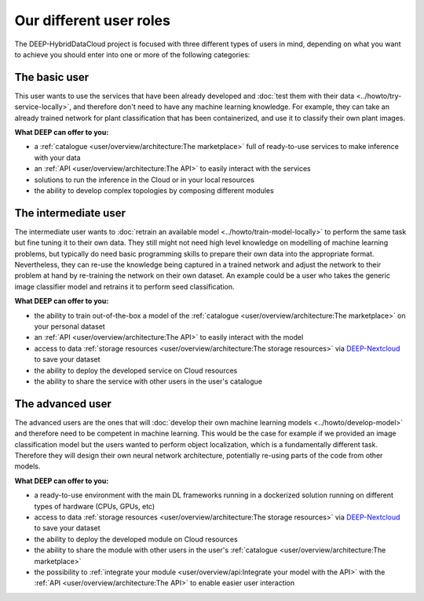 Our different user roles
========================

The DEEP-HybridDataCloud project is focused with three different types of users in mind, depending on what you want to achieve you should enter into one or more of the following categories:


.. image:: ../../_static/DEEP_WP2-User_Viewpoint.png


The basic user
--------------

This user wants to use the services that have been already developed and :doc:`test them with their data <../howto/try-service-locally>`,
and therefore don't need to have any machine learning knowledge. For example, they can take an already trained network
for plant classification that has been containerized, and use it to classify their own plant images.

**What DEEP can offer to you:**

* a :ref:`catalogue <user/overview/architecture:The marketplace>` full of ready-to-use services to make inference with your data
* an :ref:`API <user/overview/architecture:The API>` to easily interact with the services
* solutions to run the inference in the Cloud or in your local resources
* the ability to develop complex topologies by composing different modules


The intermediate user
---------------------

The intermediate user wants to :doc:`retrain an available model <../howto/train-model-locally>` to perform the same task but fine
tuning it to their own data.
They still might not need high level knowledge on modelling of machine learning problems, but typically do need basic
programming skills to prepare their own data into the appropriate format.
Nevertheless, they can re-use the knowledge being captured in a trained network and adjust the network to their problem
at hand by re-training the network on their own dataset.
An example could be a user who takes the generic image classifier model and retrains it to perform seed classification.

**What DEEP can offer to you:**

* the ability to train out-of-the-box a model of the :ref:`catalogue <user/overview/architecture:The marketplace>` on your personal dataset
* an :ref:`API <user/overview/architecture:The API>` to easily interact with the model
* access to data :ref:`storage resources <user/overview/architecture:The storage resources>` via
  `DEEP-Nextcloud <https://nc.deep-hybrid-datacloud.eu>`_ to save your dataset
* the ability to deploy the developed service on Cloud resources
* the ability to share the service with other users in the user's catalogue


The advanced user
-----------------

The advanced users are the ones that will :doc:`develop their own machine learning models <../howto/develop-model>`
and therefore need to be competent in machine learning. This would be the case for example if we provided an image
classification model but the users wanted to perform object localization, which is a fundamentally different task.
Therefore they will design their own neural network architecture, potentially re-using parts of the code from other
models.

**What DEEP can offer to you:**

* a ready-to-use environment with the main DL frameworks running in a dockerized solution running on different types of
  hardware (CPUs, GPUs, etc)
* access to data :ref:`storage resources <user/overview/architecture:The storage resources>` via
  `DEEP-Nextcloud <https://nc.deep-hybrid-datacloud.eu>`_ to save your dataset
* the ability to deploy the developed module on Cloud resources
* the ability to share the module with other users in the user's :ref:`catalogue <user/overview/architecture:The marketplace>`
* the possibility to :ref:`integrate your module <user/overview/api:Integrate your model with the API>` with
  the :ref:`API <user/overview/architecture:The API>` to enable easier user interaction

.. todo:: Add links to image classifier-tf, plant classifier-tf, seed classifier-tf once they will be uploaded to the marketplace
